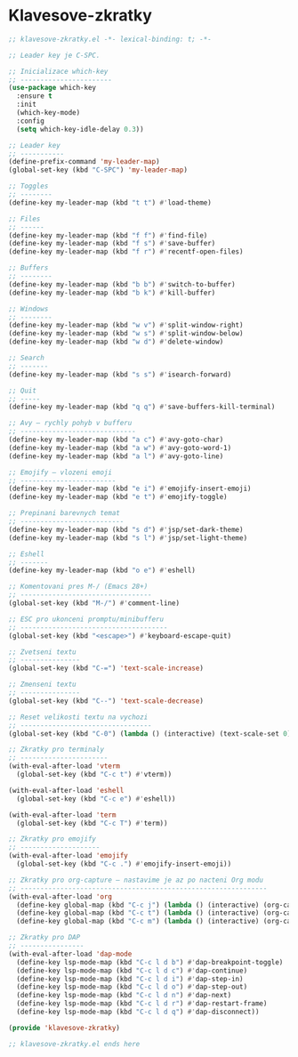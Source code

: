 * Klavesove-zkratky

#+begin_src emacs-lisp
;; klavesove-zkratky.el -*- lexical-binding: t; -*-

;; Leader key je C-SPC.

;; Inicializace which-key
;; -----------------------
(use-package which-key
  :ensure t
  :init
  (which-key-mode)
  :config
  (setq which-key-idle-delay 0.3))

;; Leader key
;; -----------
(define-prefix-command 'my-leader-map)
(global-set-key (kbd "C-SPC") 'my-leader-map)

;; Toggles
;; --------
(define-key my-leader-map (kbd "t t") #'load-theme)

;; Files
;; ------
(define-key my-leader-map (kbd "f f") #'find-file)
(define-key my-leader-map (kbd "f s") #'save-buffer)
(define-key my-leader-map (kbd "f r") #'recentf-open-files)

;; Buffers
;; --------
(define-key my-leader-map (kbd "b b") #'switch-to-buffer)
(define-key my-leader-map (kbd "b k") #'kill-buffer)

;; Windows
;; --------
(define-key my-leader-map (kbd "w v") #'split-window-right)
(define-key my-leader-map (kbd "w s") #'split-window-below)
(define-key my-leader-map (kbd "w d") #'delete-window)

;; Search
;; -------
(define-key my-leader-map (kbd "s s") #'isearch-forward)

;; Quit
;; -----
(define-key my-leader-map (kbd "q q") #'save-buffers-kill-terminal)

;; Avy – rychly pohyb v bufferu
;; -----------------------------
(define-key my-leader-map (kbd "a c") #'avy-goto-char)
(define-key my-leader-map (kbd "a w") #'avy-goto-word-1)
(define-key my-leader-map (kbd "a l") #'avy-goto-line)

;; Emojify – vlozeni emoji
;; ------------------------
(define-key my-leader-map (kbd "e i") #'emojify-insert-emoji)
(define-key my-leader-map (kbd "e t") #'emojify-toggle)

;; Prepinani barevnych temat
;; --------------------------
(define-key my-leader-map (kbd "s d") #'jsp/set-dark-theme)
(define-key my-leader-map (kbd "s l") #'jsp/set-light-theme)

;; Eshell
;; -------
(define-key my-leader-map (kbd "o e") #'eshell)

;; Komentovani pres M-/ (Emacs 28+)
;; ---------------------------------
(global-set-key (kbd "M-/") #'comment-line)

;; ESC pro ukonceni promptu/minibufferu
;; -------------------------------------
(global-set-key (kbd "<escape>") #'keyboard-escape-quit)

;; Zvetseni textu
;; ---------------
(global-set-key (kbd "C-=") 'text-scale-increase)

;; Zmenseni textu
;; ---------------
(global-set-key (kbd "C--") 'text-scale-decrease)

;; Reset velikosti textu na vychozi
;; ---------------------------------
(global-set-key (kbd "C-0") (lambda () (interactive) (text-scale-set 0)))
                               
;; Zkratky pro terminaly
;; ----------------------
(with-eval-after-load 'vterm
  (global-set-key (kbd "C-c t") #'vterm))

(with-eval-after-load 'eshell
  (global-set-key (kbd "C-c e") #'eshell))

(with-eval-after-load 'term
  (global-set-key (kbd "C-c T") #'term))
                               
;; Zkratky pro emojify
;; --------------------
(with-eval-after-load 'emojify
  (global-set-key (kbd "C-c .") #'emojify-insert-emoji))

;; Zkratky pro org-capture – nastavime je az po nacteni Org modu
;; --------------------------------------------------------------
(with-eval-after-load 'org
  (define-key global-map (kbd "C-c j") (lambda () (interactive) (org-capture nil "j")))
  (define-key global-map (kbd "C-c t") (lambda () (interactive) (org-capture nil "t")))
  (define-key global-map (kbd "C-c m") (lambda () (interactive) (org-capture nil "m"))))

;; Zkratky pro DAP
;; ----------------
(with-eval-after-load 'dap-mode
  (define-key lsp-mode-map (kbd "C-c l d b") #'dap-breakpoint-toggle)
  (define-key lsp-mode-map (kbd "C-c l d c") #'dap-continue)
  (define-key lsp-mode-map (kbd "C-c l d i") #'dap-step-in)
  (define-key lsp-mode-map (kbd "C-c l d o") #'dap-step-out)
  (define-key lsp-mode-map (kbd "C-c l d n") #'dap-next)
  (define-key lsp-mode-map (kbd "C-c l d r") #'dap-restart-frame)
  (define-key lsp-mode-map (kbd "C-c l d q") #'dap-disconnect))

(provide 'klavesove-zkratky)

;; klavesove-zkratky.el ends here
#+end_src
